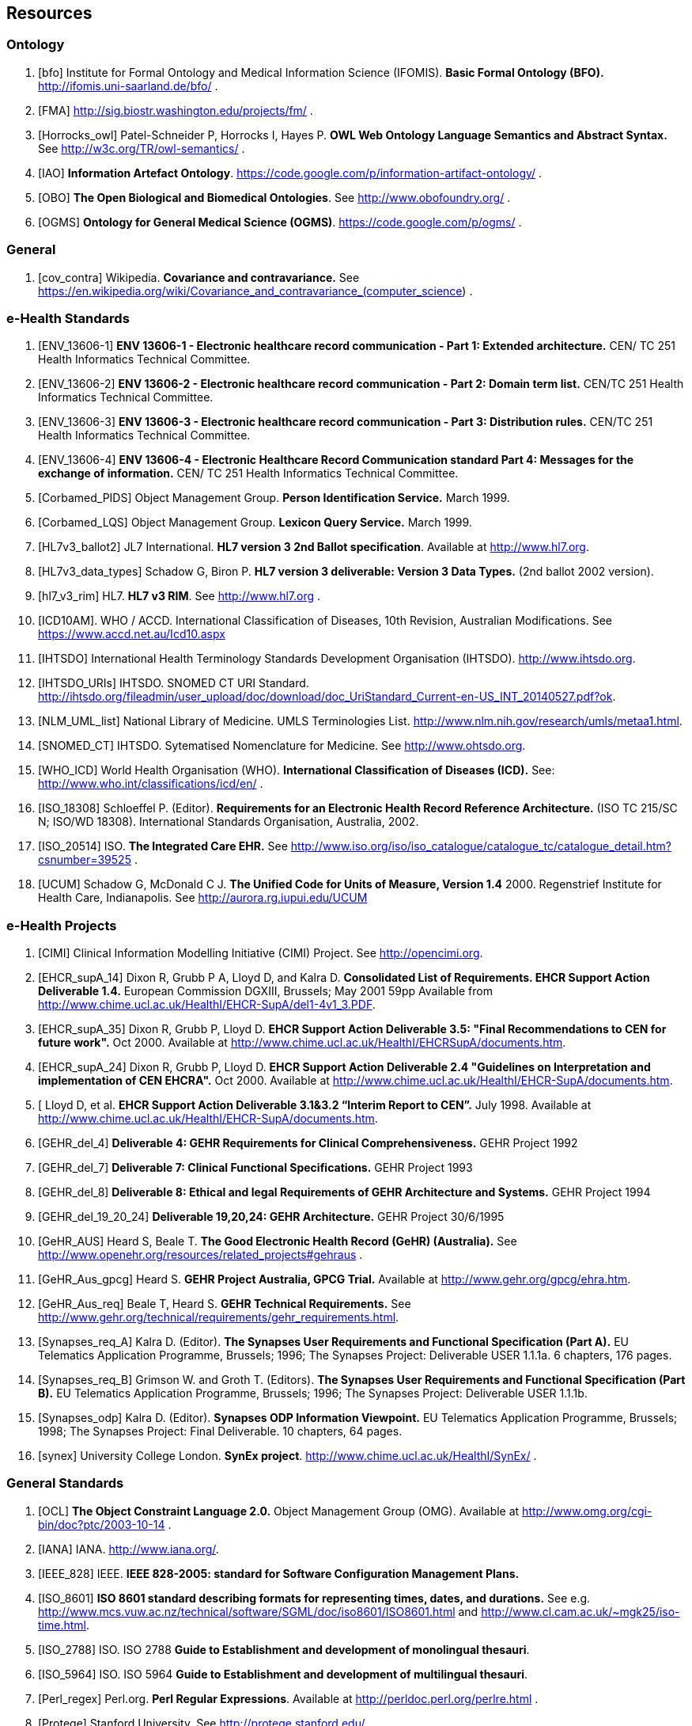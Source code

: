 == Resources

=== Ontology

[bibliography]
. [[[bfo]]] Institute for Formal Ontology and Medical Information Science (IFOMIS). *Basic Formal Ontology (BFO).* http://ifomis.uni-saarland.de/bfo/ .
. [[[FMA]]] http://sig.biostr.washington.edu/projects/fm/ .
. [[[Horrocks_owl]]] Patel-Schneider P, Horrocks I, Hayes P. *OWL Web Ontology Language Semantics and Abstract Syntax.* See http://w3c.org/TR/owl-semantics/ .
. [[[IAO]]] *Information Artefact Ontology*.  https://code.google.com/p/information-artifact-ontology/ .
. [[[OBO]]] *The Open Biological and Biomedical Ontologies*. See http://www.obofoundry.org/ .
. [[[OGMS]]] *Ontology for General Medical Science (OGMS)*. https://code.google.com/p/ogms/ .

=== General

[bibliography]
. [[[cov_contra]]] Wikipedia. *Covariance and contravariance.* See https://en.wikipedia.org/wiki/Covariance_and_contravariance_(computer_science) .

=== e-Health Standards

[bibliography]
. [[[ENV_13606-1]]] *ENV 13606-1 - Electronic healthcare record communication - Part 1: Extended architecture.* CEN/ TC 251 Health Informatics Technical Committee.
. [[[ENV_13606-2]]] *ENV 13606-2 - Electronic healthcare record communication - Part 2: Domain term list.* CEN/TC 251 Health Informatics Technical Committee.
. [[[ENV_13606-3]]] *ENV 13606-3 - Electronic healthcare record communication - Part 3: Distribution rules.* CEN/TC 251 Health Informatics Technical Committee.
. [[[ENV_13606-4]]] *ENV 13606-4 - Electronic Healthcare Record Communication standard Part 4: Messages for the exchange of information.* CEN/ TC 251 Health Informatics Technical Committee.
. [[[Corbamed_PIDS]]] Object Management Group. *Person Identification Service.* March 1999.
. [[[Corbamed_LQS]]] Object Management Group. *Lexicon Query Service.* March 1999.
. [[[HL7v3_ballot2]]] JL7 International. *HL7 version 3 2nd Ballot specification*. Available at http://www.hl7.org.
. [[[HL7v3_data_types]]] Schadow G, Biron P. *HL7 version 3 deliverable: Version 3 Data Types.* (2nd ballot 2002 version).
. [[[hl7_v3_rim]]] HL7. *HL7 v3 RIM*. See http://www.hl7.org .
. [[[ICD10AM]]]. WHO / ACCD. International Classification of Diseases, 10th Revision, Australian Modifications. See https://www.accd.net.au/Icd10.aspx
. [[[IHTSDO]]] International Health Terminology Standards Development Organisation (IHTSDO). http://www.ihtsdo.org.
. [[[IHTSDO_URIs]]] IHTSDO. SNOMED CT URI Standard. http://ihtsdo.org/fileadmin/user_upload/doc/download/doc_UriStandard_Current-en-US_INT_20140527.pdf?ok.
. [[[NLM_UML_list]]] National Library of Medicine. UMLS Terminologies List. http://www.nlm.nih.gov/research/umls/metaa1.html.
. [[[SNOMED_CT]]] IHTSDO. Sytematised Nomenclature for Medicine. See http://www.ohtsdo.org.
. [[[WHO_ICD]]] World Health Organisation (WHO). *International Classification of Diseases (ICD).* See: http://www.who.int/classifications/icd/en/ .
. [[[ISO_18308]]] Schloeffel P. (Editor). *Requirements for an Electronic Health Record Reference Architecture.* (ISO TC 215/SC N; ISO/WD 18308). International Standards Organisation, Australia, 2002.
. [[[ISO_20514]]] ISO. *The Integrated Care EHR.* See http://www.iso.org/iso/iso_catalogue/catalogue_tc/catalogue_detail.htm?csnumber=39525 .
. [[[UCUM]]] Schadow G, McDonald C J. *The Unified Code for Units of Measure, Version 1.4* 2000. Regenstrief Institute for Health Care, Indianapolis. See http://aurora.rg.iupui.edu/UCUM

=== e-Health Projects

[bibliography]
. [[[CIMI]]] Clinical Information Modelling Initiative (CIMI) Project. See http://opencimi.org.
. [[[EHCR_supA_14]]] Dixon R, Grubb P A, Lloyd D, and Kalra D. *Consolidated List of Requirements. EHCR Support Action Deliverable 1.4.* European Commission DGXIII, Brussels; May 2001 59pp Available from http://www.chime.ucl.ac.uk/HealthI/EHCR-SupA/del1-4v1_3.PDF.
. [[[EHCR_supA_35]]] Dixon R, Grubb P, Lloyd D. *EHCR Support Action Deliverable 3.5: "Final Recommendations to CEN for future work".* Oct 2000. Available at http://www.chime.ucl.ac.uk/HealthI/EHCRSupA/documents.htm.
. [[[EHCR_supA_24]]] Dixon R, Grubb P, Lloyd D. *EHCR Support Action Deliverable 2.4 "Guidelines on Interpretation and implementation of CEN EHCRA".* Oct 2000. Available at http://www.chime.ucl.ac.uk/HealthI/EHCR-SupA/documents.htm.
. [[[EHCR_supA_31_32]] Lloyd D, et al. *EHCR Support Action Deliverable 3.1&3.2 “Interim Report to CEN”.* July 1998. Available at http://www.chime.ucl.ac.uk/HealthI/EHCR-SupA/documents.htm.
. [[[GEHR_del_4]]] *Deliverable 4: GEHR Requirements for Clinical Comprehensiveness.* GEHR Project 1992
. [[[GEHR_del_7]]] *Deliverable 7: Clinical Functional Specifications.* GEHR Project 1993
. [[[GEHR_del_8]]] *Deliverable 8: Ethical and legal Requirements of GEHR Architecture and Systems.* GEHR Project 1994
. [[[GEHR_del_19_20_24]]] *Deliverable 19,20,24: GEHR Architecture.* GEHR Project 30/6/1995
. [[[GeHR_AUS]]] Heard S, Beale T. *The Good Electronic Health Record (GeHR) (Australia).* See http://www.openehr.org/resources/related_projects#gehraus .
. [[[GeHR_Aus_gpcg]]] Heard S. *GEHR Project Australia, GPCG Trial.* Available at http://www.gehr.org/gpcg/ehra.htm.
. [[[GeHR_Aus_req]]] Beale T, Heard S. *GEHR Technical Requirements.* See http://www.gehr.org/technical/requirements/gehr_requirements.html.
. [[[Synapses_req_A]]] Kalra D. (Editor). *The Synapses User Requirements and Functional Specification (Part A).* EU Telematics Application Programme, Brussels; 1996; The Synapses Project: Deliverable USER 1.1.1a. 6 chapters, 176 pages.
. [[[Synapses_req_B]]] Grimson W. and Groth T. (Editors). *The Synapses User Requirements and Functional Specification (Part B).* EU Telematics Application Programme, Brussels; 1996; The Synapses Project: Deliverable USER 1.1.1b.
. [[[Synapses_odp]]] Kalra D. (Editor). *Synapses ODP Information Viewpoint.* EU Telematics Application Programme, Brussels; 1998; The Synapses Project: Final Deliverable. 10 chapters, 64 pages.
. [[[synex]]] University College London. *SynEx project*. http://www.chime.ucl.ac.uk/HealthI/SynEx/ .

=== General Standards

[bibliography]
. [[[OCL]]] *The Object Constraint Language 2.0.* Object Management Group (OMG). Available at http://www.omg.org/cgi-bin/doc?ptc/2003-10-14 .
. [[[IANA]]] IANA. http://www.iana.org/.
. [[[IEEE_828]]] IEEE. *IEEE 828-2005: standard for Software Configuration Management Plans.*
. [[[ISO_8601]]] *ISO 8601 standard describing formats for representing times, dates, and durations.* See e.g. http://www.mcs.vuw.ac.nz/technical/software/SGML/doc/iso8601/ISO8601.html and http://www.cl.cam.ac.uk/~mgk25/iso-time.html.
. [[[ISO_2788]]] ISO. ISO 2788 *Guide to Establishment and development of monolingual thesauri*.
. [[[ISO_5964]]] ISO. ISO 5964 *Guide to Establishment and development of multilingual thesauri*.
. [[[Perl_regex]]] Perl.org. *Perl Regular Expressions*. Available at http://perldoc.perl.org/perlre.html .
. [[[Protege]]] Stanford University. See http://protege.stanford.edu/ .
. [[[rfc_2396]]] Berners-Lee T. *Universal Resource Identifiers in WWW*. Available at http://www.ietf.org/rfc/rfc2396.txt. This is a World-Wide Web RFC for global identification of resources. In current use on the web, e.g. by Mosaic, Netscape and similar tools. See http://www.w3.org/Addressing for a starting point on URIs.
. [[[rfc_2440]]] *RFC 2440: OpenPGP Message Format*. See http://www.ietf.org/rfc/rfc2440.txt and http://www.ietf.org/internet-drafts/draft-ietf-openpgp-rfc2440bis-18.txt
. [[[rfc_3896]]] *RFC 3986: Uniform Resource Identifier (URI): Generic Syntax*. IETF. See http://www.ietf.org/rfc/rfc3986.txt .
. [[[rfc_4122]]] *RFC 4122: A Universally Unique IDentifier (UUID) URN Namespace*. IETF. See http://www.ietf.org/rfc/rfc4122.txt .
. [[[rfc_2781]]] IETF. *RFC 2781: UTF-16, an encoding of ISO 10646* See http://tools.ietf.org/html/rfc2781.
. [[[rfc_5646]]] IETF. *RFC 5646.* Available at http://tools.ietf.org/html/rfc5646.
. [[[sem_ver]]] *Semantic Versioning*. http://semver.org .
. [[[Xpath]]] W3C *Xpath 1.0 specification*. 1999. Available at http://www.w3.org/TR/xpath.
. [[[uri_syntax]]] *Uniform Resource Identifier (URI): Generic Syntax, Internet proposed standard*. January 2005. see http://www.ietf.org/rfc/rfc3986.txt .
. [[[w3c_owl]]] W3C. *OWL - the Web Ontology Language*. See http://www.w3.org/TR/2003/CR-owl-ref-20030818/ .
. [[[w3c_xpath]]] W3C. *XML Path Language*. See http://w3c.org/TR/xpath .
